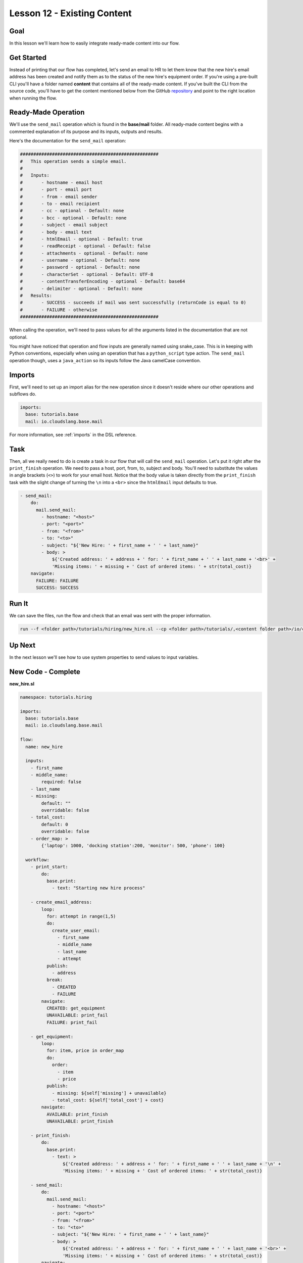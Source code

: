 Lesson 12 - Existing Content
============================

Goal
----

In this lesson we'll learn how to easily integrate ready-made content
into our flow.

Get Started
-----------

Instead of printing that our flow has completed, let's send an email to
HR to let them know that the new hire's email address has been created
and notify them as to the status of the new hire's equipment order. If
you're using a pre-built CLI you'll have a folder named **content** that
contains all of the ready-made content. If you've built the CLI from the
source code, you'll have to get the content mentioned below from the
GitHub `repository <https://github.com/cloudslang/cloud-slang-content>`__ and
point to the right location when running the flow.

Ready-Made Operation
--------------------

We'll use the ``send_mail`` operation which is found in the
**base/mail** folder. All ready-made content begins with a commented
explanation of its purpose and its inputs, outputs and results.

Here's the documentation for the ``send_mail`` operation:

.. code-block:: yaml

    ####################################################
    #   This operation sends a simple email.
    #
    #   Inputs:
    #       - hostname - email host
    #       - port - email port
    #       - from - email sender
    #       - to - email recipient
    #       - cc - optional - Default: none
    #       - bcc - optional - Default: none
    #       - subject - email subject
    #       - body - email text
    #       - htmlEmail - optional - Default: true
    #       - readReceipt - optional - Default: false
    #       - attachments - optional - Default: none
    #       - username - optional - Default: none
    #       - password - optional - Default: none
    #       - characterSet - optional - Default: UTF-8
    #       - contentTransferEncoding - optional - Default: base64
    #       - delimiter - optional - Default: none
    #   Results:
    #       - SUCCESS - succeeds if mail was sent successfully (returnCode is equal to 0)
    #       - FAILURE - otherwise
    ####################################################

When calling the operation, we'll need to pass values for all the
arguments listed in the documentation that are not optional.

You might have noticed that operation and flow inputs are generally
named using snake_case. This is in keeping with Python conventions,
especially when using an operation that has a ``python_script`` type
action. The ``send_mail`` operation though, uses a ``java_action`` so
its inputs follow the Java camelCase convention.

Imports
-------

First, we'll need to set up an import alias for the new operation since
it doesn't reside where our other operations and subflows do.

.. code-block:: yaml

    imports:
      base: tutorials.base
      mail: io.cloudslang.base.mail

For more information, see :ref:`imports` in the DSL reference.

Task
----

Then, all we really need to do is create a task in our flow that will
call the ``send_mail`` operation. Let's put it right after the
``print_finish`` operation. We need to pass a host, port, from, to,
subject and body. You'll need to substitute the values in angle brackets
(``<>``) to work for your email host. Notice that the body value is
taken directly from the ``print_finish`` task with the slight change of
turning the ``\n`` into a ``<br>`` since the ``htmlEmail`` input
defaults to true.

.. code-block:: yaml

    - send_mail:
        do:
          mail.send_mail:
            - hostname: "<host>"
            - port: "<port>"
            - from: "<from>"
            - to: "<to>"
            - subject: "${'New Hire: ' + first_name + ' ' + last_name}"
            - body: >
                ${'Created address: ' + address + ' for: ' + first_name + ' ' + last_name + '<br>' +
                'Missing items: ' + missing + ' Cost of ordered items: ' + str(total_cost)}
        navigate:
          FAILURE: FAILURE
          SUCCESS: SUCCESS

Run It
------

We can save the files, run the flow and check that an email was sent
with the proper information.

.. code-block:: bash

    run --f <folder path>/tutorials/hiring/new_hire.sl --cp <folder path>/tutorials/,<content folder path>/io/cloudslang/base --i first_name=john,last_name=doe

Up Next
-------

In the next lesson we'll see how to use system properties to send values
to input variables.

New Code - Complete
-------------------

**new_hire.sl**

.. code-block:: yaml

    namespace: tutorials.hiring

    imports:
      base: tutorials.base
      mail: io.cloudslang.base.mail

    flow:
      name: new_hire

      inputs:
        - first_name
        - middle_name:
            required: false
        - last_name
        - missing:
            default: ""
            overridable: false
        - total_cost:
            default: 0
            overridable: false
        - order_map: >
            {'laptop': 1000, 'docking station':200, 'monitor': 500, 'phone': 100}

      workflow:
        - print_start:
            do:
              base.print:
                - text: "Starting new hire process"

        - create_email_address:
            loop:
              for: attempt in range(1,5)
              do:
                create_user_email:
                  - first_name
                  - middle_name
                  - last_name
                  - attempt
              publish:
                - address
              break:
                - CREATED
                - FAILURE
            navigate:
              CREATED: get_equipment
              UNAVAILABLE: print_fail
              FAILURE: print_fail

        - get_equipment:
            loop:
              for: item, price in order_map
              do:
                order:
                  - item
                  - price
              publish:
                - missing: ${self['missing'] + unavailable}
                - total_cost: ${self['total_cost'] + cost}
            navigate:
              AVAILABLE: print_finish
              UNAVAILABLE: print_finish

        - print_finish:
            do:
              base.print:
                - text: >
                    ${'Created address: ' + address + ' for: ' + first_name + ' ' + last_name + '\n' +
                    'Missing items: ' + missing + ' Cost of ordered items: ' + str(total_cost)}

        - send_mail:
            do:
              mail.send_mail:
                - hostname: "<host>"
                - port: "<port>"
                - from: "<from>"
                - to: "<to>"
                - subject: "${'New Hire: ' + first_name + ' ' + last_name}"
                - body: >
                    ${'Created address: ' + address + ' for: ' + first_name + ' ' + last_name + '<br>' +
                    'Missing items: ' + missing + ' Cost of ordered items: ' + str(total_cost)}
            navigate:
              FAILURE: FAILURE
              SUCCESS: SUCCESS

        - on_failure:
          - print_fail:
              do:
                base.print:
                  - text: "${'Failed to create address for: ' + first_name + ' ' + last_name}"
